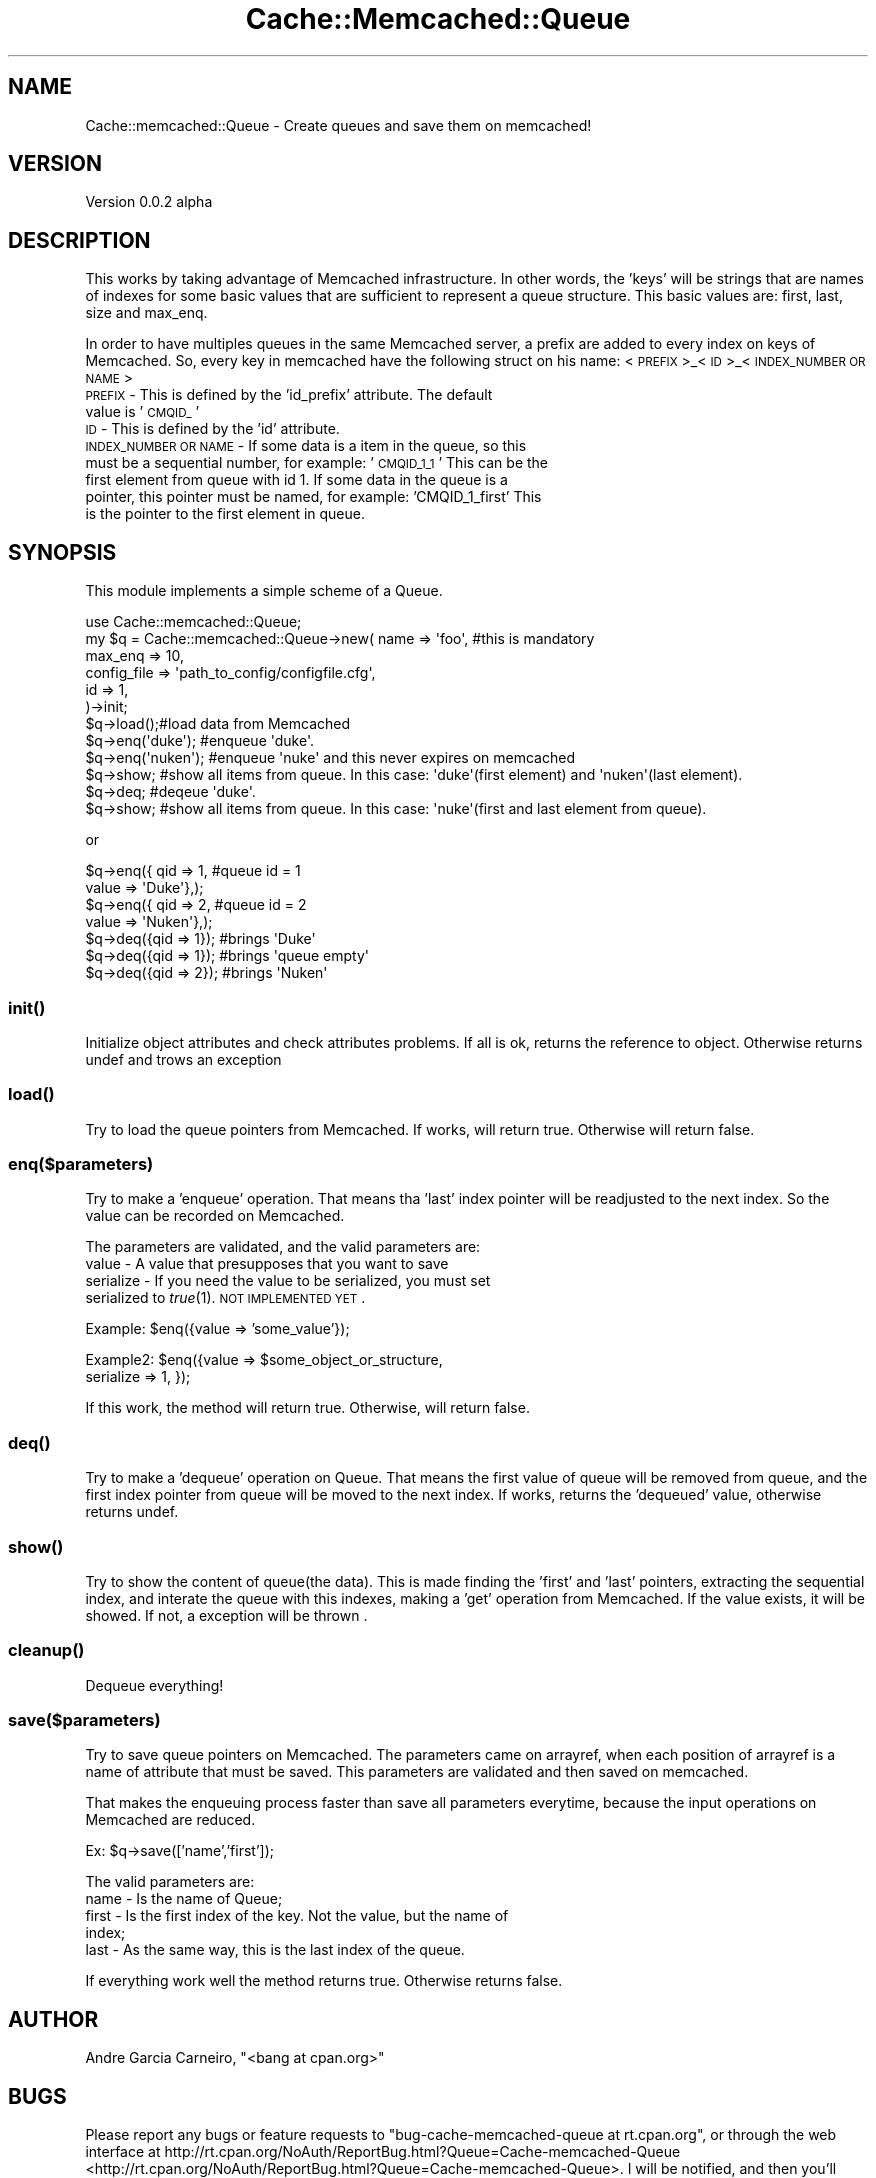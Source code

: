 .\" Automatically generated by Pod::Man 2.23 (Pod::Simple 3.14)
.\"
.\" Standard preamble:
.\" ========================================================================
.de Sp \" Vertical space (when we can't use .PP)
.if t .sp .5v
.if n .sp
..
.de Vb \" Begin verbatim text
.ft CW
.nf
.ne \\$1
..
.de Ve \" End verbatim text
.ft R
.fi
..
.\" Set up some character translations and predefined strings.  \*(-- will
.\" give an unbreakable dash, \*(PI will give pi, \*(L" will give a left
.\" double quote, and \*(R" will give a right double quote.  \*(C+ will
.\" give a nicer C++.  Capital omega is used to do unbreakable dashes and
.\" therefore won't be available.  \*(C` and \*(C' expand to `' in nroff,
.\" nothing in troff, for use with C<>.
.tr \(*W-
.ds C+ C\v'-.1v'\h'-1p'\s-2+\h'-1p'+\s0\v'.1v'\h'-1p'
.ie n \{\
.    ds -- \(*W-
.    ds PI pi
.    if (\n(.H=4u)&(1m=24u) .ds -- \(*W\h'-12u'\(*W\h'-12u'-\" diablo 10 pitch
.    if (\n(.H=4u)&(1m=20u) .ds -- \(*W\h'-12u'\(*W\h'-8u'-\"  diablo 12 pitch
.    ds L" ""
.    ds R" ""
.    ds C` ""
.    ds C' ""
'br\}
.el\{\
.    ds -- \|\(em\|
.    ds PI \(*p
.    ds L" ``
.    ds R" ''
'br\}
.\"
.\" Escape single quotes in literal strings from groff's Unicode transform.
.ie \n(.g .ds Aq \(aq
.el       .ds Aq '
.\"
.\" If the F register is turned on, we'll generate index entries on stderr for
.\" titles (.TH), headers (.SH), subsections (.SS), items (.Ip), and index
.\" entries marked with X<> in POD.  Of course, you'll have to process the
.\" output yourself in some meaningful fashion.
.ie \nF \{\
.    de IX
.    tm Index:\\$1\t\\n%\t"\\$2"
..
.    nr % 0
.    rr F
.\}
.el \{\
.    de IX
..
.\}
.\"
.\" Accent mark definitions (@(#)ms.acc 1.5 88/02/08 SMI; from UCB 4.2).
.\" Fear.  Run.  Save yourself.  No user-serviceable parts.
.    \" fudge factors for nroff and troff
.if n \{\
.    ds #H 0
.    ds #V .8m
.    ds #F .3m
.    ds #[ \f1
.    ds #] \fP
.\}
.if t \{\
.    ds #H ((1u-(\\\\n(.fu%2u))*.13m)
.    ds #V .6m
.    ds #F 0
.    ds #[ \&
.    ds #] \&
.\}
.    \" simple accents for nroff and troff
.if n \{\
.    ds ' \&
.    ds ` \&
.    ds ^ \&
.    ds , \&
.    ds ~ ~
.    ds /
.\}
.if t \{\
.    ds ' \\k:\h'-(\\n(.wu*8/10-\*(#H)'\'\h"|\\n:u"
.    ds ` \\k:\h'-(\\n(.wu*8/10-\*(#H)'\`\h'|\\n:u'
.    ds ^ \\k:\h'-(\\n(.wu*10/11-\*(#H)'^\h'|\\n:u'
.    ds , \\k:\h'-(\\n(.wu*8/10)',\h'|\\n:u'
.    ds ~ \\k:\h'-(\\n(.wu-\*(#H-.1m)'~\h'|\\n:u'
.    ds / \\k:\h'-(\\n(.wu*8/10-\*(#H)'\z\(sl\h'|\\n:u'
.\}
.    \" troff and (daisy-wheel) nroff accents
.ds : \\k:\h'-(\\n(.wu*8/10-\*(#H+.1m+\*(#F)'\v'-\*(#V'\z.\h'.2m+\*(#F'.\h'|\\n:u'\v'\*(#V'
.ds 8 \h'\*(#H'\(*b\h'-\*(#H'
.ds o \\k:\h'-(\\n(.wu+\w'\(de'u-\*(#H)/2u'\v'-.3n'\*(#[\z\(de\v'.3n'\h'|\\n:u'\*(#]
.ds d- \h'\*(#H'\(pd\h'-\w'~'u'\v'-.25m'\f2\(hy\fP\v'.25m'\h'-\*(#H'
.ds D- D\\k:\h'-\w'D'u'\v'-.11m'\z\(hy\v'.11m'\h'|\\n:u'
.ds th \*(#[\v'.3m'\s+1I\s-1\v'-.3m'\h'-(\w'I'u*2/3)'\s-1o\s+1\*(#]
.ds Th \*(#[\s+2I\s-2\h'-\w'I'u*3/5'\v'-.3m'o\v'.3m'\*(#]
.ds ae a\h'-(\w'a'u*4/10)'e
.ds Ae A\h'-(\w'A'u*4/10)'E
.    \" corrections for vroff
.if v .ds ~ \\k:\h'-(\\n(.wu*9/10-\*(#H)'\s-2\u~\d\s+2\h'|\\n:u'
.if v .ds ^ \\k:\h'-(\\n(.wu*10/11-\*(#H)'\v'-.4m'^\v'.4m'\h'|\\n:u'
.    \" for low resolution devices (crt and lpr)
.if \n(.H>23 .if \n(.V>19 \
\{\
.    ds : e
.    ds 8 ss
.    ds o a
.    ds d- d\h'-1'\(ga
.    ds D- D\h'-1'\(hy
.    ds th \o'bp'
.    ds Th \o'LP'
.    ds ae ae
.    ds Ae AE
.\}
.rm #[ #] #H #V #F C
.\" ========================================================================
.\"
.IX Title "Cache::Memcached::Queue 3"
.TH Cache::Memcached::Queue 3 "2012-06-28" "perl v5.12.4" "User Contributed Perl Documentation"
.\" For nroff, turn off justification.  Always turn off hyphenation; it makes
.\" way too many mistakes in technical documents.
.if n .ad l
.nh
.SH "NAME"
Cache::memcached::Queue \- Create queues and save them on memcached!
.SH "VERSION"
.IX Header "VERSION"
Version 0.0.2 alpha
.SH "DESCRIPTION"
.IX Header "DESCRIPTION"
This works by taking advantage of Memcached infrastructure. In other words, the 'keys' 
will be strings that are names of indexes for some basic values that are sufficient to
represent a queue structure. This basic values are: first, last, size and max_enq.
.PP
In order to have multiples queues in the same Memcached server, a prefix are added 
to every index on keys of Memcached. So, every key in memcached have the following 
struct on his name: <\s-1PREFIX\s0>_<\s-1ID\s0>_<\s-1INDEX_NUMBER\s0 \s-1OR\s0 \s-1NAME\s0>
.IP " \s-1PREFIX\s0 \- This is defined by the 'id_prefix' attribute. The default value is '\s-1CMQID_\s0'" 4
.IX Item " PREFIX - This is defined by the 'id_prefix' attribute. The default value is 'CMQID_'"
.PD 0
.IP " \s-1ID\s0 \- This is defined by the 'id' attribute." 4
.IX Item " ID - This is defined by the 'id' attribute."
.IP " \s-1INDEX_NUMBER\s0 \s-1OR\s0 \s-1NAME\s0 \- If some data is a item in the queue, so this must be a sequential number, for example: '\s-1CMQID_1_1\s0' This can be the first element from queue with id 1. If some data in the queue is a pointer, this pointer must be named, for example: 'CMQID_1_first' This is the pointer to the first element in queue." 4
.IX Item " INDEX_NUMBER OR NAME - If some data is a item in the queue, so this must be a sequential number, for example: 'CMQID_1_1' This can be the first element from queue with id 1. If some data in the queue is a pointer, this pointer must be named, for example: 'CMQID_1_first' This is the pointer to the first element in queue."
.PD
.SH "SYNOPSIS"
.IX Header "SYNOPSIS"
This module implements a simple scheme of a Queue.
.PP
.Vb 1
\&    use Cache::memcached::Queue;
\&
\&    my $q = Cache::memcached::Queue\->new( name => \*(Aqfoo\*(Aq, #this is mandatory
\&                                                max_enq => 10,
\&                                                config_file => \*(Aqpath_to_config/configfile.cfg\*(Aq,
\&                                                id => 1,
\&                                        )\->init;
\&                        
\&    $q\->load();#load data from Memcached
\&
\&    $q\->enq(\*(Aqduke\*(Aq); #enqueue \*(Aqduke\*(Aq. 
\&
\&    $q\->enq(\*(Aqnuken\*(Aq); #enqueue \*(Aqnuke\*(Aq and this never expires on memcached 
\&
\&    $q\->show; #show all items from queue. In this case: \*(Aqduke\*(Aq(first element) and \*(Aqnuken\*(Aq(last element).
\&
\&    $q\->deq; #deqeue \*(Aqduke\*(Aq. 
\&
\&    $q\->show; #show all items from queue. In this case: \*(Aqnuke\*(Aq(first and last element from queue).
.Ve
.PP
or
.PP
.Vb 4
\&    $q\->enq({ qid => 1, #queue id = 1
\&                value => \*(AqDuke\*(Aq},);
\&    $q\->enq({ qid => 2, #queue id = 2
\&                value => \*(AqNuken\*(Aq},);
\&
\&    $q\->deq({qid => 1}); #brings \*(AqDuke\*(Aq
\&
\&    $q\->deq({qid => 1}); #brings \*(Aqqueue empty\*(Aq
\&
\&    $q\->deq({qid => 2}); #brings \*(AqNuken\*(Aq
.Ve
.SS "\fIinit()\fP"
.IX Subsection "init()"
Initialize object attributes and check attributes problems. If all is ok, returns the reference to object.
Otherwise returns undef and trows an exception
.SS "\fIload()\fP"
.IX Subsection "load()"
Try to load the queue pointers from Memcached. If works, will return true. Otherwise 
will return false.
.SS "enq($parameters)"
.IX Subsection "enq($parameters)"
Try to make a 'enqueue' operation. That means tha 'last' index pointer will be readjusted
to the next index. So the value can be recorded on Memcached.
.PP
The parameters are validated, and the valid parameters are:
.IP " value \- A value that presupposes that you want to save" 4
.IX Item " value - A value that presupposes that you want to save"
.PD 0
.IP " serialize \- If you need the value to be serialized, you must set serialized to \fItrue\fR\|(1). \s-1NOT\s0 \s-1IMPLEMENTED\s0 \s-1YET\s0." 4
.IX Item " serialize - If you need the value to be serialized, you must set serialized to true. NOT IMPLEMENTED YET."
.PD
.PP
Example: \f(CW$en\fRq({value => 'some_value'});
.PP
Example2: \f(CW$en\fRq({value => \f(CW$some_object_or_structure\fR,
                serialize => 1, });
.PP
If this work, the method will return true. Otherwise, will return false.
.SS "\fIdeq()\fP"
.IX Subsection "deq()"
Try to make a 'dequeue' operation on Queue. That means the first value
of queue will be removed from queue, and the first index pointer from queue will
be moved to the next index. If works, returns the 'dequeued' 
value, otherwise returns undef.
.SS "\fIshow()\fP"
.IX Subsection "show()"
Try to show the content of queue(the data). This is made finding the 'first' 
and 'last' pointers, extracting the sequential index, and interate the queue 
with this indexes, making a 'get' operation from Memcached. If the value
exists, it will be showed. If not, a exception will be thrown .
.SS "\fIcleanup()\fP"
.IX Subsection "cleanup()"
Dequeue everything!
.SS "save($parameters)"
.IX Subsection "save($parameters)"
Try to save queue pointers on Memcached. The parameters came on arrayref, when
each position of arrayref is a name of attribute that must be saved. This parameters 
are validated and then saved on memcached.
.PP
That makes the enqueuing process faster than save all parameters everytime, because
the input operations on Memcached are reduced.
.PP
Ex: \f(CW$q\fR\->save(['name','first']);
.PP
The valid parameters are:
.IP " name \- Is the name of Queue;" 4
.IX Item " name - Is the name of Queue;"
.PD 0
.IP " first \- Is the first index of the key. Not the value, but the name of index;" 4
.IX Item " first - Is the first index of the key. Not the value, but the name of index;"
.IP " last \- As the same way, this is the last index of the queue." 4
.IX Item " last - As the same way, this is the last index of the queue."
.PD
.PP
If everything work well the method returns true. Otherwise returns false.
.SH "AUTHOR"
.IX Header "AUTHOR"
Andre Garcia Carneiro, \f(CW\*(C`<bang at cpan.org>\*(C'\fR
.SH "BUGS"
.IX Header "BUGS"
Please report any bugs or feature requests to \f(CW\*(C`bug\-cache\-memcached\-queue at rt.cpan.org\*(C'\fR, or through
the web interface at http://rt.cpan.org/NoAuth/ReportBug.html?Queue=Cache\-memcached\-Queue <http://rt.cpan.org/NoAuth/ReportBug.html?Queue=Cache-memcached-Queue>.  I will be notified, and then you'll
automatically be notified of progress on your bug as I make changes.
.SH "SUPPORT"
.IX Header "SUPPORT"
You can find documentation for this module with the perldoc command.
.PP
.Vb 1
\&    perldoc Cache::memcached::Queue
.Ve
.PP
You can also look for information at:
.IP "\(bu" 4
\&\s-1RT:\s0 \s-1CPAN\s0's request tracker
.Sp
http://rt.cpan.org/NoAuth/Bugs.html?Dist=Cache\-memcached\-Queue <http://rt.cpan.org/NoAuth/Bugs.html?Dist=Cache-memcached-Queue>
.IP "\(bu" 4
AnnoCPAN: Annotated \s-1CPAN\s0 documentation
.Sp
http://annocpan.org/dist/Cache\-memcached\-Queue <http://annocpan.org/dist/Cache-memcached-Queue>
.IP "\(bu" 4
\&\s-1CPAN\s0 Ratings
.Sp
http://cpanratings.perl.org/d/Cache\-memcached\-Queue <http://cpanratings.perl.org/d/Cache-memcached-Queue>
.IP "\(bu" 4
Search \s-1CPAN\s0
.Sp
http://search.cpan.org/dist/Cache\-memcached\-Queue/ <http://search.cpan.org/dist/Cache-memcached-Queue/>
.SH "ACKNOWLEDGEMENTS"
.IX Header "ACKNOWLEDGEMENTS"
.SH "LICENSE AND COPYRIGHT"
.IX Header "LICENSE AND COPYRIGHT"
Copyright 2011 Andre Garcia Carneiro.
.PP
This program is free software; you can redistribute it and/or modify it
under the terms of either: the \s-1GNU\s0 General Public License as published
by the Free Software Foundation; or the Artistic License.
.PP
See http://dev.perl.org/licenses/ for more information.
